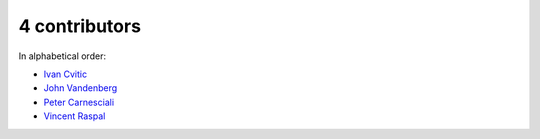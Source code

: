 

4 contributors
================================================================================

In alphabetical order:

* `Ivan Cvitic <https://github.com/zazuum>`_
* `John Vandenberg <https://github.com/jayvdb>`_
* `Peter Carnesciali <https://github.com/pcarn>`_
* `Vincent Raspal <https://github.com/vinraspa>`_

